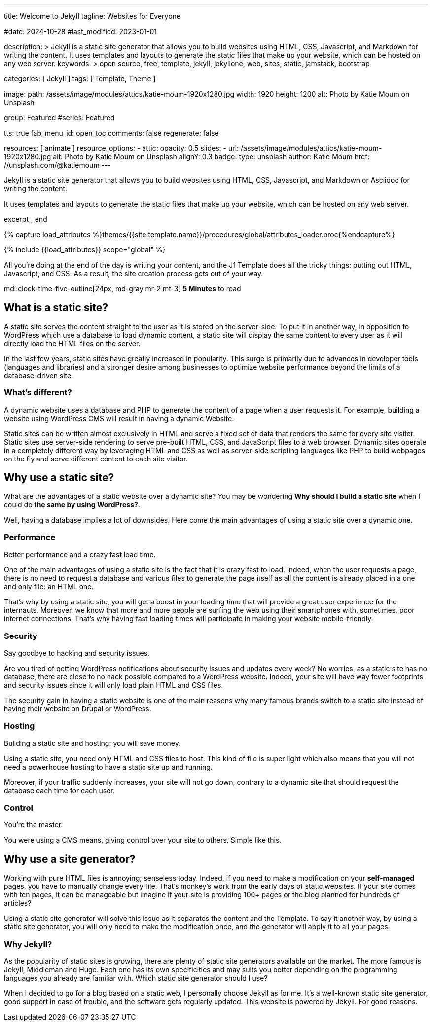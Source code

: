 ---
title:                                  Welcome to Jekyll
tagline:                                Websites for Everyone

#date:                                  2024-10-28
#last_modified:                         2023-01-01

description: >
                                        Jekyll is a static site generator that allows you to build websites
                                        using HTML, CSS, Javascript, and Markdown for writing the content.
                                        It uses templates and layouts to generate the static files that make
                                        up your website, which can be hosted on any web server.
keywords: >
                                        open source, free, template, jekyll, jekyllone, web,
                                        sites, static, jamstack, bootstrap

categories:                             [ Jekyll ]
tags:                                   [ Template, Theme ]

image:
  path:                                 /assets/image/modules/attics/katie-moum-1920x1280.jpg
  width:                                1920
  height:                               1200
  alt:                                  Photo by Katie Moum on Unsplash

group:                                  Featured
#series:                                Featured

tts:                                    true
fab_menu_id:                            open_toc
comments:                               false
regenerate:                             false

resources:                              [ animate ]
resource_options:
  - attic:
      opacity:                          0.5
      slides:
        - url:                          /assets/image/modules/attics/katie-moum-1920x1280.jpg
          alt:                          Photo by Katie Moum on Unsplash
          alignY:                       0.3
          badge:
            type:                       unsplash
            author:                     Katie Moum
            href:                       //unsplash.com/@katiemoum
---

// Page Initializer
// =============================================================================
// Enable the Liquid Preprocessor
:page-liquid:

// Set (local) page attributes here
// -----------------------------------------------------------------------------
// :page--attr:                         <attr-value>

// Place an excerpt at the most top position
// -----------------------------------------------------------------------------
[role="dropcap"]
Jekyll is a static site generator that allows you to build websites
using HTML, CSS, Javascript, and Markdown or Asciidoc for writing
the content.

It uses templates and layouts to generate the static files that make up your
website, which can be hosted on any web server.

excerpt__end

//  Load Liquid procedures
// -----------------------------------------------------------------------------
{% capture load_attributes %}themes/{{site.template.name}}/procedures/global/attributes_loader.proc{%endcapture%}

// Load page attributes
// -----------------------------------------------------------------------------
{% include {{load_attributes}} scope="global" %}


// Page content
// ~~~~~~~~~~~~~~~~~~~~~~~~~~~~~~~~~~~~~~~~~~~~~~~~~~~~~~~~~~~~~~~~~~~~~~~~~~~~~
All you’re doing at the end of the day is writing your content, and the J1
Template does all the tricky things: putting out HTML, Javascript, and CSS.
As a result, the site creation process gets out of your way.

mdi:clock-time-five-outline[24px, md-gray mr-2 mt-3]
*5 Minutes* to read

// Include sub-documents (if any)
// -----------------------------------------------------------------------------
[role="mt-5"]
== What is a static site?

A static site serves the content straight to the user as it is stored on
the server-side. To put it in another way, in opposition to WordPress
which use a database to load dynamic content, a static site will display
the same content to every user as it will directly load the HTML files
on the server.

In the last few years, static sites have greatly increased in popularity.
This surge is primarily due to advances in developer tools (languages and
libraries) and a stronger desire among businesses to optimize website
performance beyond the limits of a database-driven site.

[role="mt-4"]
=== What's different?

A dynamic website uses a database and PHP to generate the content of
a page when a user requests it. For example, building a website using
WordPress CMS will result in having a dynamic Website.

Static sites can be written almost exclusively in HTML and serve a fixed
set of data that renders the same for every site visitor. Static sites use
server-side rendering to serve pre-built HTML, CSS, and JavaScript files to
a web browser. Dynamic sites operate in a completely different way by
leveraging HTML and CSS as well as server-side scripting languages like PHP
to build webpages on the fly and serve different content to each site
visitor.


[role="mt-5"]
== Why use a static site?

What are the advantages of a static website over a dynamic site?
You may be wondering *Why should I build a static site* when I could do *the
same by using WordPress?*.

Well, having a database implies a lot of downsides. Here come the main
advantages of using a static site over a dynamic one.

[role="mt-4"]
=== Performance

Better performance and a crazy fast load time.

One of the main advantages of using a static site is the fact that it is
crazy fast to load. Indeed, when the user requests a page, there is
no need to request a database and various files to generate the
page itself as all the content is already placed in a one and only file:
an HTML one.

That’s why by using a static site, you will get a boost in
your loading time that will provide a great user experience for the
internauts. Moreover, we know that more and more people are surfing the
web using their smartphones with, sometimes, poor internet connections.
That’s why having fast loading times will participate in making your
website mobile-friendly.

[role="mt-4"]
=== Security

Say goodbye to hacking and security issues.

Are you tired of getting WordPress notifications about security issues and
updates every week? No worries, as a static site has no database, there are
close to no hack possible compared to a WordPress website. Indeed, your
site will have way fewer footprints and security issues since it will
only load plain HTML and CSS files.

The security gain in having a static
website is one of the main reasons why many famous brands switch to a
static site instead of having their website on Drupal or WordPress.

[role="mt-4"]
=== Hosting

Building a static site and hosting: you will save money.

Using a static site, you need only HTML and CSS files to host. This kind
of file is super light which also means that you will not need a powerhouse
hosting to have a static site up and running.

Moreover, if your traffic suddenly increases, your site will not go down,
contrary to a dynamic site that should request the database each time
for each user.

[role="mt-4"]
=== Control

You're the master.

You were using a CMS means, giving control over your site to others.
Simple like this.


[role="mt-5"]
== Why use a site generator?

Working with pure HTML files is annoying; senseless today. Indeed, if you need
to make a modification on your *self-managed* pages, you have to manually
change every file. That's monkey's work from the early days of static websites.
If your site comes with ten pages, it can be manageable but imagine if your
site is providing 100+ pages or the blog planned for hundreds of articles?

Using a static site generator will solve this issue as it separates the
content and the Template. To say it another way, by using a static site
generator, you will only need to make the modification once, and the
generator will apply it to all your pages.

[role="mt-4"]
=== Why Jekyll?

As the popularity of static sites is growing, there are plenty of static
site generators available on the market. The more famous is Jekyll,
Middleman and Hugo. Each one has its own specificities and may suits you
better depending on the programming languages you already are familiar with.
Which static site generator should I use?

[role="mb-7"]
When I decided to go for a blog based on a static web, I personally
choose Jekyll as for me. It's a well-known static site generator, good support
in case of trouble, and the software gets regularly updated. This website is
powered by Jekyll. For good reasons.
